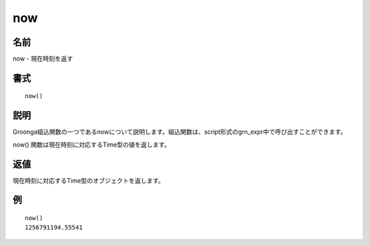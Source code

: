 .. -*- rst -*-

.. highlightlang:: none

now
===

名前
----

now - 現在時刻を返す

書式
----
::

 now()

説明
----

Groonga組込関数の一つであるnowについて説明します。組込関数は、script形式のgrn_expr中で呼び出すことができます。

now() 関数は現在時刻に対応するTime型の値を返します。

返値
----

現在時刻に対応するTime型のオブジェクトを返します。

例
--
::

 now()
 1256791194.55541
